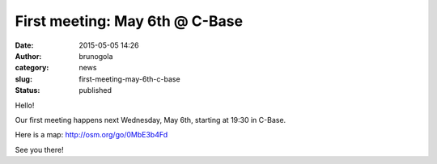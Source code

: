 First meeting: May 6th @ C-Base
###############################
:date: 2015-05-05 14:26
:author: brunogola
:category: news
:slug: first-meeting-may-6th-c-base
:status: published

Hello!

Our first meeting happens next Wednesday, May 6th, starting at 19:30 in
C-Base.

Here is a map: http://osm.org/go/0MbE3b4Fd

See you there!
